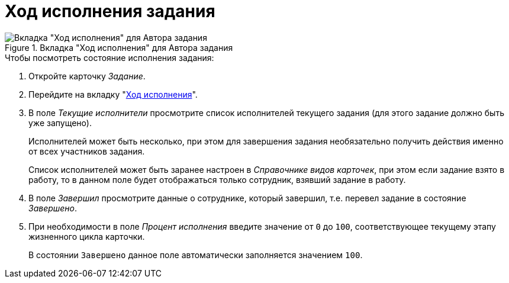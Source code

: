 = Ход исполнения задания

.Вкладка "Ход исполнения" для Автора задания
image::task-process-tab.png[Вкладка "Ход исполнения" для Автора задания]

.Чтобы посмотреть состояние исполнения задания:
. Откройте карточку _Задание_.
. Перейдите на вкладку "xref:task/card.adoc#progress-tab[Ход исполнения]".
. В поле _Текущие исполнители_ просмотрите список исполнителей текущего задания (для этого задание должно быть уже запущено).
+
Исполнителей может быть несколько, при этом для завершения задания необязательно получить действия именно от всех участников задания.
+
Список исполнителей может быть заранее настроен в _Справочнике видов карточек_, при этом если задание взято в работу, то в данном поле будет отображаться только сотрудник, взявший задание в работу.
+
. В поле _Завершил_ просмотрите данные о сотруднике, который завершил, т.е. перевел задание в состояние _Завершено_.
. При необходимости в поле _Процент исполнения_ введите значение от `0` до `100`, соответствующее текущему этапу жизненного цикла карточки.
+
В состоянии `Завершено` данное поле автоматически заполняется значением `100`.
